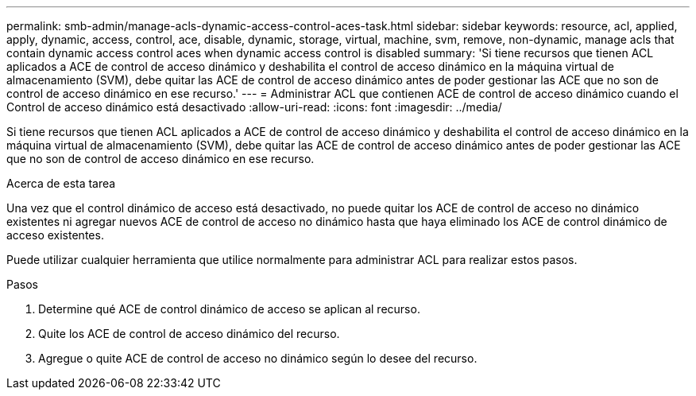---
permalink: smb-admin/manage-acls-dynamic-access-control-aces-task.html 
sidebar: sidebar 
keywords: resource, acl, applied, apply, dynamic, access, control, ace, disable, dynamic, storage, virtual, machine, svm, remove, non-dynamic, manage acls that contain dynamic access control aces when dynamic access control is disabled 
summary: 'Si tiene recursos que tienen ACL aplicados a ACE de control de acceso dinámico y deshabilita el control de acceso dinámico en la máquina virtual de almacenamiento (SVM), debe quitar las ACE de control de acceso dinámico antes de poder gestionar las ACE que no son de control de acceso dinámico en ese recurso.' 
---
= Administrar ACL que contienen ACE de control de acceso dinámico cuando el Control de acceso dinámico está desactivado
:allow-uri-read: 
:icons: font
:imagesdir: ../media/


[role="lead"]
Si tiene recursos que tienen ACL aplicados a ACE de control de acceso dinámico y deshabilita el control de acceso dinámico en la máquina virtual de almacenamiento (SVM), debe quitar las ACE de control de acceso dinámico antes de poder gestionar las ACE que no son de control de acceso dinámico en ese recurso.

.Acerca de esta tarea
Una vez que el control dinámico de acceso está desactivado, no puede quitar los ACE de control de acceso no dinámico existentes ni agregar nuevos ACE de control de acceso no dinámico hasta que haya eliminado los ACE de control dinámico de acceso existentes.

Puede utilizar cualquier herramienta que utilice normalmente para administrar ACL para realizar estos pasos.

.Pasos
. Determine qué ACE de control dinámico de acceso se aplican al recurso.
. Quite los ACE de control de acceso dinámico del recurso.
. Agregue o quite ACE de control de acceso no dinámico según lo desee del recurso.

